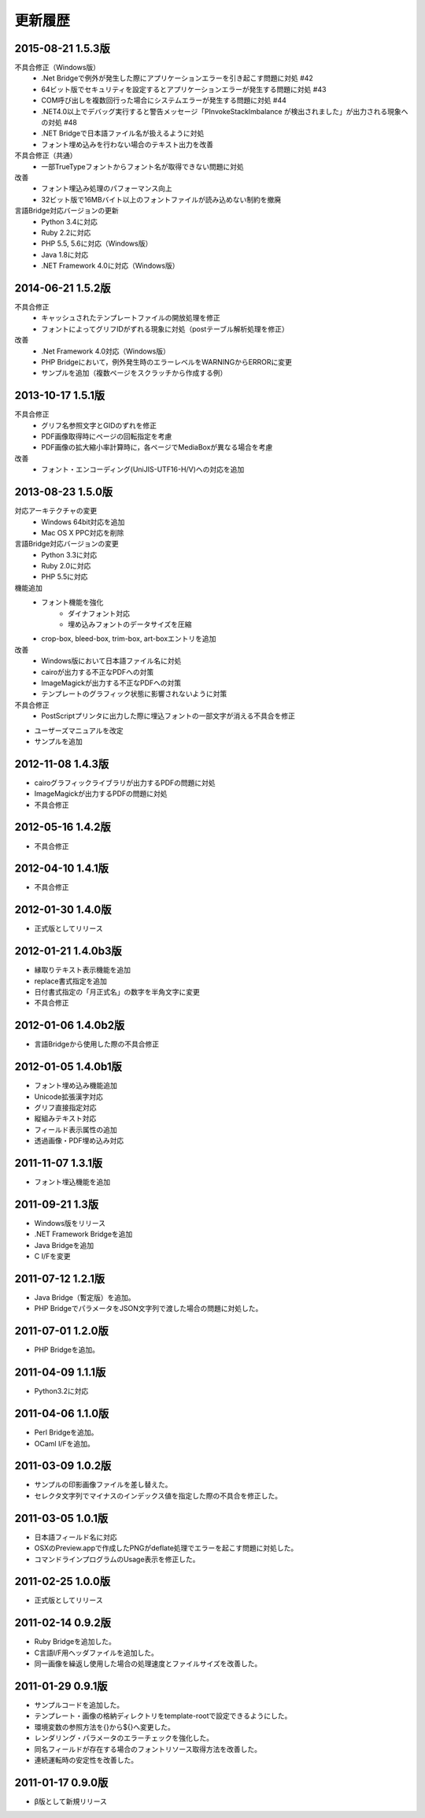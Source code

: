 更新履歴
========

2015-08-21 1.5.3版
------------------
不具合修正（Windows版）
    * .Net Bridgeで例外が発生した際にアプリケーションエラーを引き起こす問題に対処 #42
    * 64ビット版でセキュリティを設定するとアプリケーションエラーが発生する問題に対処 #43
    * COM呼び出しを複数回行った場合にシステムエラーが発生する問題に対処 #44
    * .NET4.0以上でデバッグ実行すると警告メッセージ「PInvokeStackImbalance が検出されました」が出力される現象への対処 #48
    * .NET Bridgeで日本語ファイル名が扱えるように対処
    * フォント埋め込みを行わない場合のテキスト出力を改善

不具合修正（共通）
    * 一部TrueTypeフォントからフォント名が取得できない問題に対処

改善
    * フォント埋込み処理のパフォーマンス向上
    * 32ビット版で16MBバイト以上のフォントファイルが読み込めない制約を撤廃

言語Bridge対応バージョンの更新
    * Python 3.4に対応
    * Ruby 2.2に対応
    * PHP 5.5, 5.6に対応（Windows版）
    * Java 1.8に対応
    * .NET Framework 4.0に対応（Windows版）

2014-06-21 1.5.2版
------------------
不具合修正
    * キャッシュされたテンプレートファイルの開放処理を修正
    * フォントによってグリフIDがずれる現象に対処（postテーブル解析処理を修正）

改善
    * .Net Framework 4.0対応（Windows版）
    * PHP Bridgeにおいて，例外発生時のエラーレベルをWARNINGからERRORに変更
    * サンプルを追加（複数ページをスクラッチから作成する例）

2013-10-17 1.5.1版
------------------
不具合修正
    * グリフ名参照文字とGIDのずれを修正
    * PDF画像取得時にページの回転指定を考慮
    * PDF画像の拡大縮小率計算時に，各ページでMediaBoxが異なる場合を考慮

改善
    * フォント・エンコーディング(UniJIS-UTF16-H/V)への対応を追加

2013-08-23 1.5.0版
------------------
対応アーキテクチャの変更
    * Windows 64bit対応を追加
    * Mac OS X PPC対応を削除

言語Bridge対応バージョンの変更
    * Python 3.3に対応
    * Ruby 2.0に対応
    * PHP 5.5に対応

機能追加
    * フォント機能を強化
        * ダイナフォント対応
        * 埋め込みフォントのデータサイズを圧縮
    * crop-box, bleed-box, trim-box, art-boxエントリを追加

改善
    * Windows版において日本語ファイル名に対処
    * cairoが出力する不正なPDFへの対策
    * ImageMagickが出力する不正なPDFへの対策
    * テンプレートのグラフィック状態に影響されないように対策

不具合修正
    * PostScriptプリンタに出力した際に埋込フォントの一部文字が消える不具合を修正

* ユーザーズマニュアルを改定

* サンプルを追加

2012-11-08 1.4.3版
------------------
* cairoグラフィックライブラリが出力するPDFの問題に対処

* ImageMagickが出力するPDFの問題に対処

* 不具合修正

2012-05-16 1.4.2版
------------------
* 不具合修正

2012-04-10 1.4.1版
------------------
* 不具合修正

2012-01-30 1.4.0版
------------------
* 正式版としてリリース

2012-01-21 1.4.0b3版
--------------------
* 縁取りテキスト表示機能を追加

* replace書式指定を追加

* 日付書式指定の「月正式名」の数字を半角文字に変更

* 不具合修正

2012-01-06 1.4.0b2版
--------------------
* 言語Bridgeから使用した際の不具合修正

2012-01-05 1.4.0b1版
--------------------
* フォント埋め込み機能追加

* Unicode拡張漢字対応

* グリフ直接指定対応

* 縦組みテキスト対応

* フィールド表示属性の追加

* 透過画像・PDF埋め込み対応

2011-11-07 1.3.1版
------------------
* フォント埋込機能を追加

2011-09-21 1.3版
----------------
* Windows版をリリース

* .NET Framework Bridgeを追加

* Java Bridgeを追加

* C I/Fを変更

2011-07-12 1.2.1版
------------------
* Java Bridge（暫定版）を追加。

* PHP BridgeでパラメータをJSON文字列で渡した場合の問題に対処した。

2011-07-01 1.2.0版
------------------
* PHP Bridgeを追加。

2011-04-09 1.1.1版
------------------
* Python3.2に対応

2011-04-06 1.1.0版
------------------
* Perl Bridgeを追加。

* OCaml I/Fを追加。

2011-03-09 1.0.2版
------------------
* サンプルの印影画像ファイルを差し替えた。

* セレクタ文字列でマイナスのインデックス値を指定した際の不具合を修正した。

2011-03-05 1.0.1版
------------------
* 日本語フィールド名に対応

* OSXのPreview.appで作成したPNGがdeflate処理でエラーを起こす問題に対処した。

* コマンドラインプログラムのUsage表示を修正した。

2011-02-25 1.0.0版
------------------
* 正式版としてリリース

2011-02-14 0.9.2版
------------------
* Ruby Bridgeを追加した。

* C言語I/F用ヘッダファイルを追加した。

* 同一画像を繰返し使用した場合の処理速度とファイルサイズを改善した。

2011-01-29 0.9.1版
------------------
* サンプルコードを追加した。

* テンプレート・画像の格納ディレクトリをtemplate-rootで設定できるようにした。

* 環境変数の参照方法を{}から${}へ変更した。

* レンダリング・パラメータのエラーチェックを強化した。

* 同名フィールドが存在する場合のフォントリソース取得方法を改善した。

* 連続運転時の安定性を改善した。

2011-01-17 0.9.0版
------------------
* β版として新規リリース

